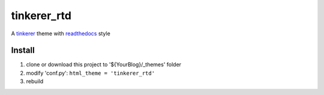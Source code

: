 tinkerer_rtd
============

A tinkerer_ theme with readthedocs_ style

.. image:: ./tinkerer_rtd.png

Install
-------

#. clone or download this project to '${YourBlog}/_themes' folder
#. modify 'conf.py': ``html_theme = 'tinkerer_rtd'``
#. rebuild

.. _tinkerer: http://tinkerer.me/
.. _readthedocs: https://readthedocs.org/